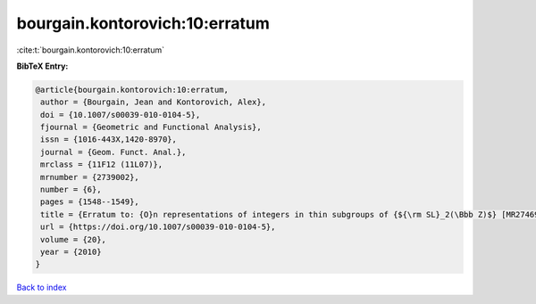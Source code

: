bourgain.kontorovich:10:erratum
===============================

:cite:t:`bourgain.kontorovich:10:erratum`

**BibTeX Entry:**

.. code-block:: bibtex

   @article{bourgain.kontorovich:10:erratum,
    author = {Bourgain, Jean and Kontorovich, Alex},
    doi = {10.1007/s00039-010-0104-5},
    fjournal = {Geometric and Functional Analysis},
    issn = {1016-443X,1420-8970},
    journal = {Geom. Funct. Anal.},
    mrclass = {11F12 (11L07)},
    mrnumber = {2739002},
    number = {6},
    pages = {1548--1549},
    title = {Erratum to: {O}n representations of integers in thin subgroups of {${\rm SL}_2(\Bbb Z)$} [MR2746949]},
    url = {https://doi.org/10.1007/s00039-010-0104-5},
    volume = {20},
    year = {2010}
   }

`Back to index <../By-Cite-Keys.rst>`_
